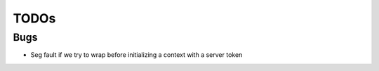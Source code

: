 =====
TODOs
=====

Bugs
====

- Seg fault if we try to wrap before
  initializing a context with a server
  token
